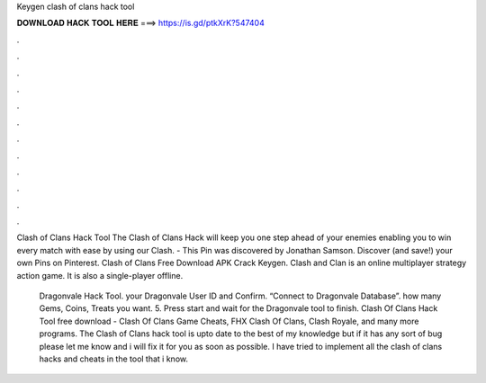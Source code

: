 Keygen clash of clans hack tool



𝐃𝐎𝐖𝐍𝐋𝐎𝐀𝐃 𝐇𝐀𝐂𝐊 𝐓𝐎𝐎𝐋 𝐇𝐄𝐑𝐄 ===> https://is.gd/ptkXrK?547404



.



.



.



.



.



.



.



.



.



.



.



.

Clash of Clans Hack Tool The Clash of Clans Hack will keep you one step ahead of your enemies enabling you to win every match with ease by using our Clash. - This Pin was discovered by Jonathan Samson. Discover (and save!) your own Pins on Pinterest. Clash of Clans Free Download APK Crack Keygen. Clash and Clan is an online multiplayer strategy action game. It is also a single-player offline.

 Dragonvale Hack Tool.  your Dragonvale User ID and Confirm.  “Connect to Dragonvale Database”.  how many Gems, Coins, Treats you want. 5. Press start and wait for the Dragonvale tool to finish. Clash Of Clans Hack Tool free download - Clash Of Clans Game Cheats, FHX Clash Of Clans, Clash Royale, and many more programs. The Clash of Clans hack tool is upto date to the best of my knowledge but if it has any sort of bug please let me know and i will fix it for you as soon as possible. I have tried to implement all the clash of clans hacks and cheats in the tool that i know.
